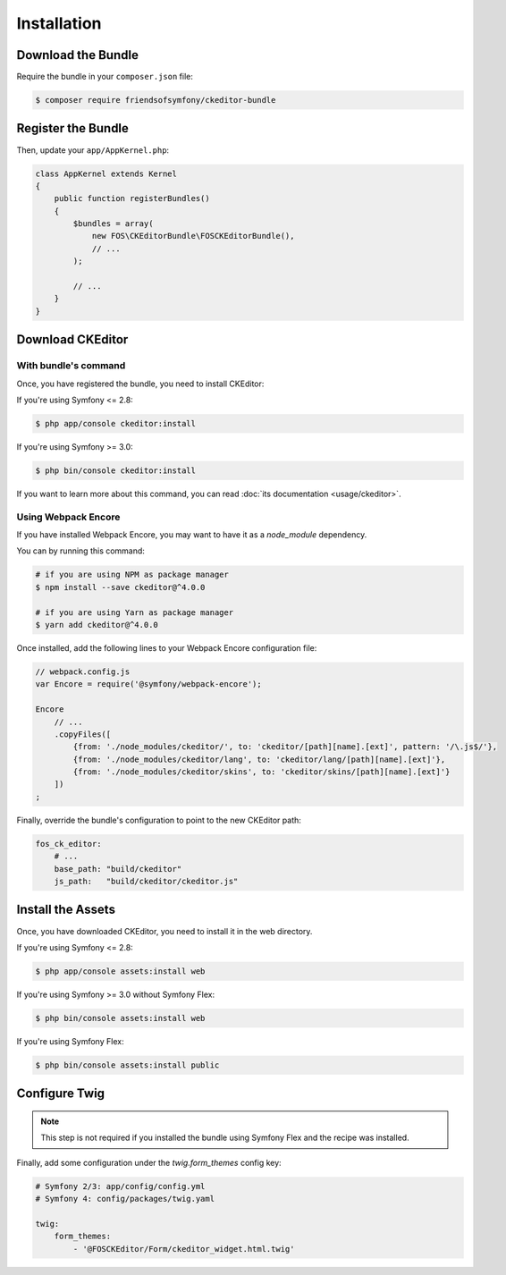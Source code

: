 Installation
============

Download the Bundle
-------------------

Require the bundle in your ``composer.json`` file:

.. code-block:: bash

    $ composer require friendsofsymfony/ckeditor-bundle

Register the Bundle
-------------------

Then, update your ``app/AppKernel.php``:

.. code-block:: php

    class AppKernel extends Kernel
    {
        public function registerBundles()
        {
            $bundles = array(
                new FOS\CKEditorBundle\FOSCKEditorBundle(),
                // ...
            );

            // ...
        }
    }

Download CKEditor
-----------------
With bundle's command
~~~~~~~~~~~~~~~~~~~~~

Once, you have registered the bundle, you need to install CKEditor:

If you're using Symfony <= 2.8:

.. code-block:: bash

    $ php app/console ckeditor:install

If you're using Symfony >= 3.0:

.. code-block:: bash

    $ php bin/console ckeditor:install

If you want to learn more about this command, you can read :doc:`its documentation <usage/ckeditor>`.

Using Webpack Encore
~~~~~~~~~~~~~~~~~~~~

If you have installed Webpack Encore, you may want to have it as a `node_module` dependency. 

You can by running this command:

.. code-block:: bash

    # if you are using NPM as package manager
    $ npm install --save ckeditor@^4.0.0
    
    # if you are using Yarn as package manager
    $ yarn add ckeditor@^4.0.0

Once installed, add the following lines to your Webpack Encore configuration file:

.. code-block:: javascript

    // webpack.config.js
    var Encore = require('@symfony/webpack-encore');

    Encore
        // ...
        .copyFiles([
            {from: './node_modules/ckeditor/', to: 'ckeditor/[path][name].[ext]', pattern: '/\.js$/'},
            {from: './node_modules/ckeditor/lang', to: 'ckeditor/lang/[path][name].[ext]'},
            {from: './node_modules/ckeditor/skins', to: 'ckeditor/skins/[path][name].[ext]'}
        ])
    ;

Finally, override the bundle's configuration to point to the new CKEditor path:

.. code-block:: yaml

    fos_ck_editor:
        # ...
        base_path: "build/ckeditor"
        js_path:   "build/ckeditor/ckeditor.js"


Install the Assets
------------------

Once, you have downloaded CKEditor, you need to install it in the web
directory.

If you're using Symfony <= 2.8:

.. code-block:: bash

    $ php app/console assets:install web

If you're using Symfony >= 3.0 without Symfony Flex:

.. code-block:: bash

    $ php bin/console assets:install web

If you're using Symfony Flex:

.. code-block:: bash

    $ php bin/console assets:install public

Configure Twig
--------------

.. note::

    This step is not required if you installed the bundle using Symfony Flex and the recipe was installed.

Finally, add some configuration under the `twig.form_themes` config key:

.. code-block:: yaml

    # Symfony 2/3: app/config/config.yml
    # Symfony 4: config/packages/twig.yaml

    twig:
        form_themes:
            - '@FOSCKEditor/Form/ckeditor_widget.html.twig'
